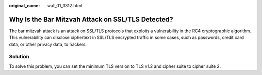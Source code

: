 :original_name: waf_01_3312.html

.. _waf_01_3312:

Why Is the Bar Mitzvah Attack on SSL/TLS Detected?
==================================================

The bar mitzvah attack is an attack on SSL/TLS protocols that exploits a vulnerability in the RC4 cryptographic algorithm. This vulnerability can disclose ciphertext in SSL/TLS encrypted traffic in some cases, such as passwords, credit card data, or other privacy data, to hackers.

Solution
--------

To solve this problem, you can set the minimum TLS version to TLS v1.2 and cipher suite to cipher suite 2.
